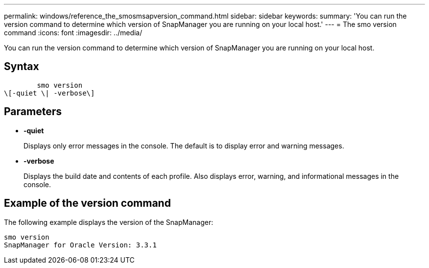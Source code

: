 ---
permalink: windows/reference_the_smosmsapversion_command.html
sidebar: sidebar
keywords: 
summary: 'You can run the version command to determine which version of SnapManager you are running on your local host.'
---
= The smo version command
:icons: font
:imagesdir: ../media/

[.lead]
You can run the version command to determine which version of SnapManager you are running on your local host.

== Syntax

----

        smo version 
\[-quiet \| -verbose\]
----

== Parameters

* *-quiet*
+
Displays only error messages in the console. The default is to display error and warning messages.

* *-verbose*
+
Displays the build date and contents of each profile. Also displays error, warning, and informational messages in the console.

== Example of the version command

The following example displays the version of the SnapManager:

----
smo version
SnapManager for Oracle Version: 3.3.1
----
